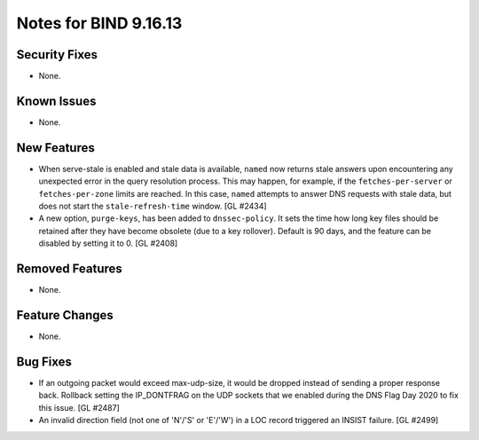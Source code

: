 .. 
   Copyright (C) Internet Systems Consortium, Inc. ("ISC")
   
   This Source Code Form is subject to the terms of the Mozilla Public
   License, v. 2.0. If a copy of the MPL was not distributed with this
   file, you can obtain one at https://mozilla.org/MPL/2.0/.
   
   See the COPYRIGHT file distributed with this work for additional
   information regarding copyright ownership.

Notes for BIND 9.16.13
----------------------

Security Fixes
~~~~~~~~~~~~~~

- None.

Known Issues
~~~~~~~~~~~~

- None.

New Features
~~~~~~~~~~~~

- When serve-stale is enabled and stale data is available, ``named`` now
  returns stale answers upon encountering any unexpected error in the
  query resolution process. This may happen, for example, if the
  ``fetches-per-server`` or ``fetches-per-zone`` limits are reached. In
  this case, ``named`` attempts to answer DNS requests with stale data,
  but does not start the ``stale-refresh-time`` window. [GL #2434]

- A new option, ``purge-keys``, has been added to ``dnssec-policy``. It sets
  the time how long key files should be retained after they have become
  obsolete (due to a key rollover). Default is 90 days, and the feature can
  be disabled by setting it to 0. [GL #2408]

Removed Features
~~~~~~~~~~~~~~~~

- None.

Feature Changes
~~~~~~~~~~~~~~~

- None.

Bug Fixes
~~~~~~~~~

- If an outgoing packet would exceed max-udp-size, it would be dropped instead
  of sending a proper response back.  Rollback setting the IP_DONTFRAG on the
  UDP sockets that we enabled during the DNS Flag Day 2020 to fix this issue.
  [GL #2487]

- An invalid direction field (not one of 'N'/'S' or 'E'/'W') in a LOC record
  triggered an INSIST failure. [GL #2499]
